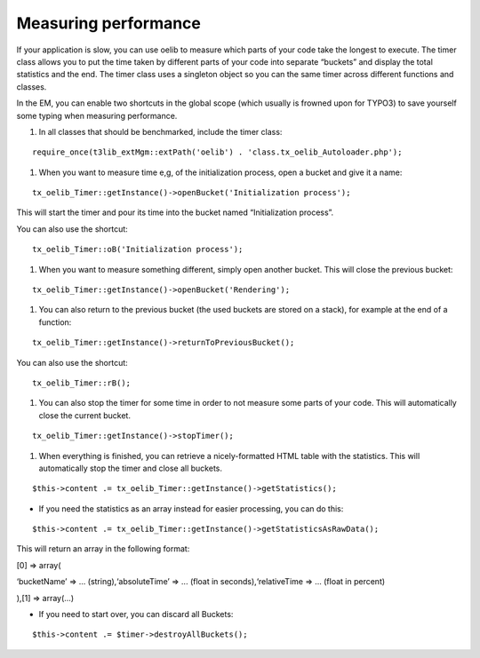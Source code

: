 ﻿

.. ==================================================
.. FOR YOUR INFORMATION
.. --------------------------------------------------
.. -*- coding: utf-8 -*- with BOM.

.. ==================================================
.. DEFINE SOME TEXTROLES
.. --------------------------------------------------
.. role::   underline
.. role::   typoscript(code)
.. role::   ts(typoscript)
   :class:  typoscript
.. role::   php(code)


Measuring performance
^^^^^^^^^^^^^^^^^^^^^

If your application is slow, you can use oelib to measure which parts
of your code take the longest to execute. The timer class allows you
to put the time taken by different parts of your code into separate
“buckets” and display the total statistics and the end. The timer
class uses a singleton object so you can the same timer across
different functions and classes.

In the EM, you can enable two shortcuts in the global scope (which
usually is frowned upon for TYPO3) to save yourself some typing when
measuring performance.

#. In all classes that should be benchmarked, include the timer class:

::

     require_once(t3lib_extMgm::extPath('oelib') . 'class.tx_oelib_Autoloader.php');

#. When you want to measure time e,g, of the initialization process, open
   a bucket and give it a name:

::

        tx_oelib_Timer::getInstance()->openBucket('Initialization process'); 

This will start the timer and pour its time into the bucket named
“Initialization process”.

You can also use the shortcut:

::

        tx_oelib_Timer::oB('Initialization process'); 

#. When you want to measure something different, simply open another
   bucket. This will close the previous bucket:

::

        tx_oelib_Timer::getInstance()->openBucket('Rendering');

#. You can also return to the previous bucket (the used buckets are
   stored on a stack), for example at the end of a function:

::

        tx_oelib_Timer::getInstance()->returnToPreviousBucket(); 

You can also use the shortcut:

::

        tx_oelib_Timer::rB(); 

#. You can also stop the timer for some time in order to not measure some
   parts of your code. This will automatically close the current bucket.

::

        tx_oelib_Timer::getInstance()->stopTimer();

#. When everything is finished, you can retrieve a nicely-formatted HTML
   table with the statistics. This will automatically stop the timer and
   close all buckets.

::

        $this->content .= tx_oelib_Timer::getInstance()->getStatistics();

- If you need the statistics as an array instead for easier processing,
  you can do this:

::

              $this->content .= tx_oelib_Timer::getInstance()->getStatisticsAsRawData();

This will return an array in the following format:

[0] => array(

‘bucketName’ => ... (string),‘absoluteTime’ => ... (float in
seconds),‘relativeTime => ... (float in percent)

),[1] => array(...)

- If you need to start over, you can discard all Buckets:

::

                $this->content .= $timer->destroyAllBuckets();

